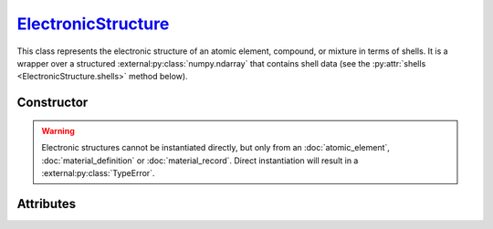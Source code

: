.. _ElectronicStructure:

`ElectronicStructure`_
======================

This class represents the electronic structure of an atomic element, compound,
or mixture in terms of shells. It is a wrapper over a structured
:external:py:class:`numpy.ndarray` that contains shell data (see the
:py:attr:`shells <ElectronicStructure.shells>` method below).


Constructor
-----------

.. py:class:: ElectronicStructure(*args, **kwargs)

.. warning::

   Electronic structures cannot be instantiated directly, but only from an
   :doc:`atomic_element`, :doc:`material_definition` or :doc:`material_record`.
   Direct instantiation will result in a :external:py:class:`TypeError`.


Attributes
----------

.. py:attribute:: ElectronicStructure.charge
   :type: float

   The effective charge number of the structure. For compounds, it is the sum of
   the charge numbers of its constituent parts, and for mixtures, it is the
   average charge number of its constituent parts. For instance

   .. doctest::
      :hide:

      >>> H2O = goupil.MaterialDefinition("H2O")

   >>> H2O.electrons().charge
   10.0

.. py:attribute:: ElectronicStructure.shells
   :type: numpy.ndarray

   A structured :external:py:class:`numpy.ndarray` storing the properties of
   electronic shells, i.e. the shell binding *energy*, average *momentum* and
   *occupancy*. For example

   >>> H2O.electrons().shells["occupancy"]
   array([2., 2., 2., 2., 2.])
